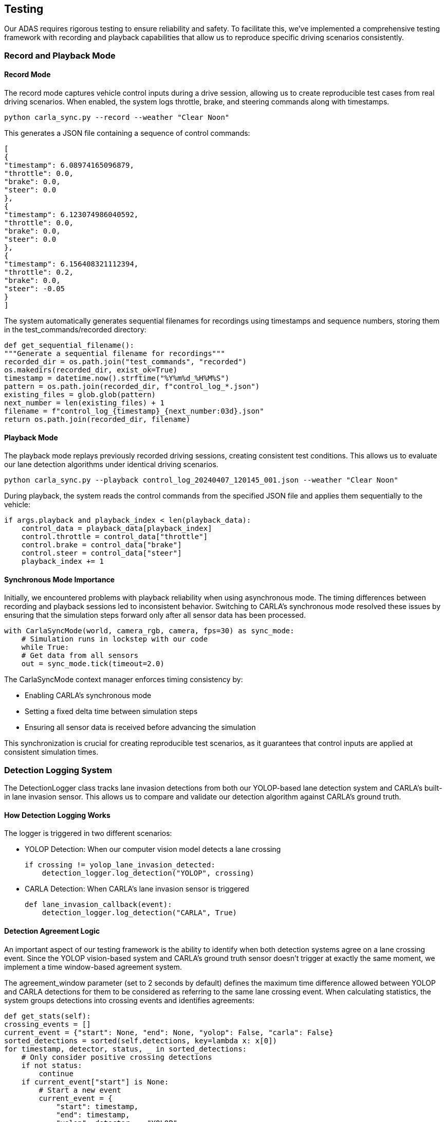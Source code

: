 == Testing

Our ADAS requires rigorous testing to ensure reliability and safety. To facilitate this, we've implemented a comprehensive testing framework with recording and playback capabilities that allow us to reproduce specific driving scenarios consistently.

=== Record and Playback Mode
==== Record Mode
The record mode captures vehicle control inputs during a drive session, allowing us to create reproducible test cases from real driving scenarios. When enabled, the system logs throttle, brake, and steering commands along with timestamps.

[source,shell]
python carla_sync.py --record --weather "Clear Noon"

This generates a JSON file containing a sequence of control commands:

[source,json]
[
{
"timestamp": 6.08974165096879,
"throttle": 0.0,
"brake": 0.0,
"steer": 0.0
},
{
"timestamp": 6.123074986040592,
"throttle": 0.0,
"brake": 0.0,
"steer": 0.0
},
{
"timestamp": 6.156408321112394,
"throttle": 0.2,
"brake": 0.0,
"steer": -0.05
}
]

The system automatically generates sequential filenames for recordings using timestamps and sequence numbers, storing them in the test_commands/recorded directory:

[source,python]
def get_sequential_filename():
"""Generate a sequential filename for recordings"""
recorded_dir = os.path.join("test_commands", "recorded")
os.makedirs(recorded_dir, exist_ok=True)
timestamp = datetime.now().strftime("%Y%m%d_%H%M%S")
pattern = os.path.join(recorded_dir, f"control_log_*.json")
existing_files = glob.glob(pattern)
next_number = len(existing_files) + 1
filename = f"control_log_{timestamp}_{next_number:03d}.json"
return os.path.join(recorded_dir, filename)

==== Playback Mode

The playback mode replays previously recorded driving sessions, creating consistent test conditions. This allows us to evaluate our lane detection algorithms under identical driving scenarios.

[source,bash]
python carla_sync.py --playback control_log_20240407_120145_001.json --weather "Clear Noon"

During playback, the system reads the control commands from the specified JSON file and applies them sequentially to the vehicle:

[source,python]
if args.playback and playback_index < len(playback_data):
    control_data = playback_data[playback_index]
    control.throttle = control_data["throttle"]
    control.brake = control_data["brake"]
    control.steer = control_data["steer"]
    playback_index += 1

==== Synchronous Mode Importance
Initially, we encountered problems with playback reliability when using asynchronous mode. The timing differences between recording and playback sessions led to inconsistent behavior. Switching to CARLA's synchronous mode resolved these issues by ensuring that the simulation steps forward only after all sensor data has been processed.
[source,python]
with CarlaSyncMode(world, camera_rgb, camera, fps=30) as sync_mode:
    # Simulation runs in lockstep with our code
    while True:
    # Get data from all sensors
    out = sync_mode.tick(timeout=2.0)

The CarlaSyncMode context manager enforces timing consistency by:

* Enabling CARLA's synchronous mode
* Setting a fixed delta time between simulation steps
* Ensuring all sensor data is received before advancing the simulation

This synchronization is crucial for creating reproducible test scenarios, as it guarantees that control inputs are applied at consistent simulation times.

=== Detection Logging System
The DetectionLogger class tracks lane invasion detections from both our YOLOP-based lane detection system and CARLA's built-in lane invasion sensor. This allows us to compare and validate our detection algorithm against CARLA's ground truth.

==== How Detection Logging Works
The logger is triggered in two different scenarios:

* YOLOP Detection: When our computer vision model detects a lane crossing
[source,python]
if crossing != yolop_lane_invasion_detected:
    detection_logger.log_detection("YOLOP", crossing)

* CARLA Detection: When CARLA's lane invasion sensor is triggered
[source,python]
def lane_invasion_callback(event):
    detection_logger.log_detection("CARLA", True)

==== Detection Agreement Logic
An important aspect of our testing framework is the ability to identify when both detection systems agree on a lane crossing event. Since the YOLOP vision-based system and CARLA's ground truth sensor doesn't trigger at exactly the same moment, we implement a time window-based agreement system.

The agreement_window parameter (set to 2 seconds by default) defines the maximum time difference allowed between YOLOP and CARLA detections for them to be considered as referring to the same lane crossing event.
When calculating statistics, the system groups detections into crossing events and identifies agreements:
[source,python]
def get_stats(self):
crossing_events = []
current_event = {"start": None, "end": None, "yolop": False, "carla": False}
sorted_detections = sorted(self.detections, key=lambda x: x[0])
for timestamp, detector, status, _ in sorted_detections:
    # Only consider positive crossing detections
    if not status:
        continue
    if current_event["start"] is None:
        # Start a new event
        current_event = {
            "start": timestamp,
            "end": timestamp,
            "yolop": detector == "YOLOP",
            "carla": detector == "CARLA"
        }
    elif timestamp - current_event["end"] > self.agreement_window:
        # This detection is beyond our time window, save the current event and start a new one
        crossing_events.append(current_event)
        current_event = {
            "start": timestamp,
            "end": timestamp,
            "yolop": detector == "YOLOP",
            "carla": detector == "CARLA"
        }
    else:
        # This detection belongs to the current event
        current_event["end"] = timestamp
        if detector == "YOLOP":
            current_event["yolop"] = True
        else:
            current_event["carla"] = True

This approach groups detections that occur within the agreement window into a single "crossing event." If both YOLOP and CARLA detect a lane crossing within this time window, it's considered an agreement.

==== Test Results Visualization
During playback mode, the system displays real-time statistics about detection performance, including:

* Total number of detection events
* YOLOP-only detections (potential false positives)
* CARLA-only detections (potentially missed by our system)
* Confirmed crossings (when both systems agree)

[source,python]
def update_test_display(test_display):
    stats = detection_logger.get_stats()
    cv2.putText(test_display, f"YOLOP only: {stats.get('yolop_only', 0)}",
                (30, 170), cv2.FONT_HERSHEY_SIMPLEX, 0.7, (255, 128, 0), 1, cv2.LINE_AA)
    cv2.putText(test_display, f"CARLA only: {stats.get('carla_only', 0)}",
                (30, 210), cv2.FONT_HERSHEY_SIMPLEX, 0.7, (0, 0, 255), 1, cv2.LINE_AA)
    cv2.putText(test_display,
                f"Confirmed Crossings: {stats.get('agreements', 0)}",
                (30, 250), cv2.FONT_HERSHEY_SIMPLEX, 0.7, (0, 255, 0), 1, cv2.LINE_AA)

=== Environmental Testing
The system supports testing under various weather conditions using CARLA's weather presets. This allows us to evaluate the robustness of our lane detection algorithm across different lighting and atmospheric conditions:
[source,bash]
python carla_sync.py --playback control_log.json --weather "Cloudy Noon"
python carla_sync.py --playback control_log.json --weather "WetNoon"
python carla_sync.py --playback control_log.json --weather "HardRainNoon"

The test results for each scenario are logged to log/untracked/test_log.txt, creating a comprehensive record of algorithm performance across different conditions.